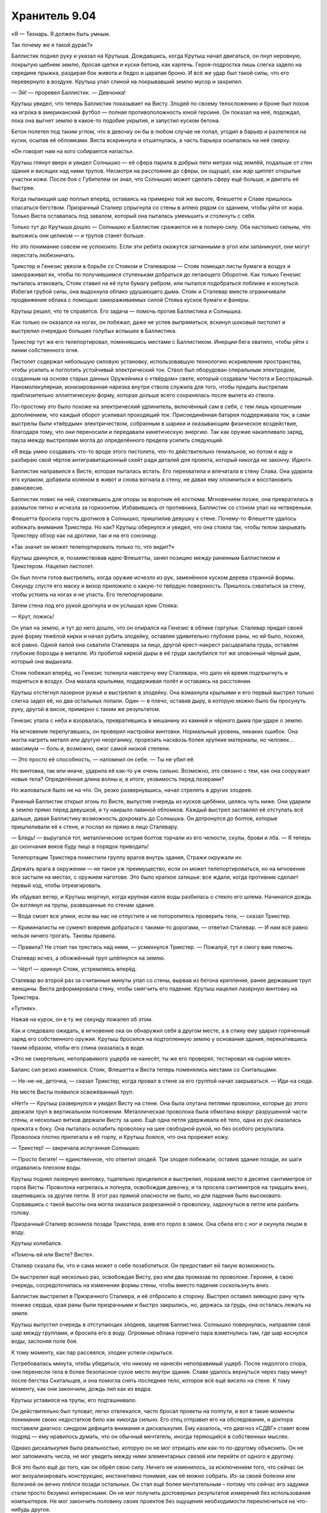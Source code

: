 ﻿Хранитель 9.04
################
«Я — Технарь. Я должен быть умным.

Так почему же я такой дурак?»

Баллистик поднял руку и указал на Крутыша. Дождавшись, когда Крутыш начал двигаться, он пнул неровную, покрытую щебнем землю, бросая щепки и куски бетона, как картечь. Героя-подростка лишь слегка задело на середине прыжка, раздирая бок живота и бедро и царапая броню. И всё же удар был такой силы, что его перевернуло в воздухе. Крутыш упал спиной на покрывавший землю мусор и захрипел.

— Эй! — проревел Баллистик. — Девчонка!

Крутыш увидел, что теперь Баллистик показывает на Висту. Злодей по своему телосложению и броне был похож на игрока в американский футбол — полная противоположность юной героине. Он показал на неё, подождал, пока она выгнет землю в какое-то подобие укрытия, и запустил куском бетона.

Бетон полетел под таким углом, что в девочку он бы в любом случае не попал, угодил в барьер и разлетелся на куски, осыпав её обломками. Виста вскрикнула и отшатнулась, а часть барьера осыпалась на неё сверху.

«Он говорит нам на кого собирается напасть».

Крутыш глянул вверх и увидел Солнышко — её сфера парила в добрых пяти метрах над землёй, подальше от стен здания и висящих над ними трупов. Несмотря на расстояние до сферы, он ощущал, как жар щиплет открытые участки кожи. После боя с Губителем он знал, что Солнышко может сделать сферу ещё больше, и двигать её быстрее.

Когда пылающий шар поплыл вперёд, оставаясь на примерно той же высоте, Флешетте и Славе пришлось спасаться бегством. Призрачный Сталкер спрыгнула со стены в аллею рядом со зданием, чтобы уйти от жара. Только Виста оставалась под завалом, который она пыталась уменьшить и столкнуть с себя.

Только тут до Крутыша дошло — Солнышко и Баллистик сражаются не в полную силу. Оба настолько сильны, что выложись они целиком — и трупов станет больше.

Но это понимание совсем не успокоило. Если эти ребята окажутся загнанными в угол или запаникуют, они могут перестать любезничать.

Трикстер и Генезис увязли в борьбе со Стояком и Сталеваром — Стояк помещал листы бумаги в воздух и замораживал их, чтобы по получившимся ступенькам добраться до летающего Оборотня. Как только Генезис пыталась атаковать, Стояк ставил на её пути бумагу ребром, или пытался подобраться поближе и коснуться. Избегая грубой силы, она выдохнула облако удушающего дыма. Стояк и Сталевар вместе ограничивали продвижение облака с помощью замораживаемых силой Стояка кусков бумаги и фанеры.

Крутыш решил, что те справятся. Его задача — помочь против Баллистика и Солнышка.

Как только он оказался на ногах, он побежал, даже не успев выпрямиться, вскинул шоковый пистолет и выстрелил очередью больших голубых вспышек в Баллистика.

Трикстер тут же его телепортировал, поменявшись местами с Баллистиком. Инерции бега хватило, чтобы уйти с линии собственного огня.

Пистолет содержал небольшую силовую установку, использовавшую технологию искривления пространства, чтобы усилить и поглотить устойчивый электрический ток. Ствол был оборудован спиральным электродом, созданным на основе старых данных Оружейника о «твёрдом» свете, который создавали Чистота и Бесстрашный. Наномолекулярная, ионизированная нарезка внутри ствола служила для того, чтобы придать выстрелам приблизительно эллиптическую форму, которая дольше всего сохранялась после вылета из ствола.

По-простому это было похоже на электрический удлинитель, включённый сам в себя, с тем лишь крошечным дополнением, что каждый оборот усиливал проходящий ток. Присоединённая батарея поддерживала ток, а сами выстрелы были «твёрдым» электричеством, собранным в шарики и оказывающим физическое воздействие, благодаря тому, что они переносили и передавали кинетическую энергию. Так как оружие накапливало заряд, пауза между выстрелами могла до определённого предела усилить следующий.

«Я ведь умею создавать что-то вроде этого пистолета, что-то действительно гениальное, но потом я иду и разбираю свой чёртов антигравитационный скейт ради деталей для проекта, который никогда не закончу. Идиот».

Баллистик направился к Висте, которая пыталась встать. Его перехватила и впечатала в стену Слава. Она ударила его кулаком, добавила коленом в живот и снова вогнала в стену, не давая ему опомниться и восстановить равновесие.

Баллистик повис на ней, схватившись для опоры за воротник её костюма. Мгновением позже, она превратилась в размытое пятно и исчезла за горизонтом. Избавившись от противника, Баллистик со стоном упал на четвереньки.

Флешетта бросила горсть дротиков в Солнышко, пришпилив девушку к стене. Почему-то Флешетте удалось избежать внимания Трикстера. Но как? Крутыш обернулся и увидел, что она стояла так, чтобы телом закрывать Трикстеру обзор как на дротики, так и на его союзницу.

«Так значит он может телепортировать только то, что видит?»

Крутыш двинулся, и, позаимствовав идею Флешетты, занял позицию между раненным Баллистиком и Трикстером. Нацелил пистолет.

Он был почти готов выстрелить, когда оружие исчезло из рук, заменённое куском дерева странной формы. Секунду спустя его маску и визор приложило о какую-то твёрдую поверхность. Пришлось схватиться за стену, чтобы устоять на ногах и не упасть. Его телепортировали.

Затем стена под его рукой дрогнула и он услышал крик Стояка:

— Крут, ложись!

Он упал на землю, и тут до него дошло, что он опирался на Генезис в облике горгульи. Сталевар придал своей руке форму тяжёлой кирки и начал рубить злодейку, оставляя удивительно глубокие раны, но ей было, похоже, всё равно. Одной лапой она схватила Сталевара за лицо, другой крест-накрест расцарапала грудь, оставляя глубокие борозды в металле. Из пробитой киркой дыры в её груди заклубился тот же зловонный чёрный дым, который она выдыхала.

Стояк побежал вперёд, но Генезис толкнула навстречу ему Сталевара, что дало ей время подпрыгнуть и подняться в воздух. Она махала крыльями, поддерживая полёт и оставаясь на расстоянии.

Крутыш отстегнул лазерное ружьё и выстрелил в злодейку. Она взмахнула крыльями и его первый выстрел только слегка задел её, но два остальных попали. Один — в плечо, оставив дыру, в которую можно было бы просунуть руку, другой в висок, примерно с таким же результатом.

Генезис упала с неба и взорвалась, превратившись в мешанину из камней и чёрного дыма при ударе о землю.

На мгновение перепугавшись, он проверил настройки винтовки. Нормальный уровень, никаких ошибок. Она могла нагреть металл или другую неорганику, прорезать насквозь более хрупкие материалы, но человек... максимум — боль и, возможно, ожог самой низкой степени.

— Это просто её способность, — напомнил он себе. — Ты не убил её.

Но винтовка, так или иначе, ударила её как-то уж очень сильно. Возможно, это связано с тем, как она сооружает новые тела? Определённая длина волны и, в итоге, уязвимость перед лазерами?

Но жаловаться было не на что. Он, резко развернувшись, начал стрелять в других злодеев.

Раненый Баллистик открыл огонь по Висте, выпустив очередь из кусков щебёнки, целясь чуть ниже. Они ударили в землю прямо перед девушкой, и ту накрыло лавиной обломков. Каждый выстрел заставлял её отступать всё дальше, давая Баллистику возможность дохромать до Солнышка. Он дотронулся до болтов, которые пришпиливали её к стене, и послал их прямо в лицо Сталевару.

— Блядь! — выругался тот, металлические острия болтов торчали из его челюсти, скулы, брови и лба. — Я теперь до скончания веков буду лицо в порядок приводить!

Телепортации Трикстера поместили группу врагов внутрь здания, Стражи окружали их.

Держать врага в окружении — не такое уж преимущество, если он может телепортироваться, но на мгновение все застыли на местах, с оружием наготове. Это было краткое затишье: все ждали, когда противник сделает первый ход, чтобы отреагировать.

Их обдувал ветер, и Крутыш моргнул, когда крупная капля воды разбилась о стекло его шлема. Начинался дождь. Он взглянул на трупы, развешанные по стенам здания.

— Вода смоет все улики, если вы нас не отпустите и не поторопитесь проверить тела, — сказал Трикстер.

— Криминалисты не сумеют вовремя добраться с такими-то дорогами, — ответил Сталевар. — И нам всё равно нельзя ничего трогать. Таковы правила.

— Правила? Не стоит так трястись над ними, — усмехнулся Трикстер. — Пожалуй, тут я смогу вам помочь.

Сталевар исчез, а обожжённый труп шлёпнулся на землю.

— Чёрт! — крикнул Стояк, устремляясь вперёд.

Сталевар во второй раз за считанные минуты упал со стены, вырвав из бетона крепления, ранее державшие труп женщины. Виста деформировала стену, чтобы смягчить его падение. Крутыш нацелил лазерную винтовку на Трикстера.

«Тупняк».

Нажав на курок, он в ту же секунду пожалел об этом.

Как и следовало ожидать, в мгновение ока он обнаружил себя в другом месте, а в спину ему ударил горяченный заряд его собственного оружия. Крутыш бросился на подтопленную землю у основания здания, перекатившись таким образом, чтобы его спина оказалась в воде.

«Это не смертельно, непоправимого ущерба не нанесёт, ты же его проверял, тестировал на сыром мясе».

Баланс сил резко изменился. Стояк, Флешетта и Виста теперь поменялись местами со Скитальцами.

— Не-не-не, деточка, — сказал Трикстер, когда провал в стене за его группой начал закрываться. — Иди-ка сюда.

На месте Висты появился освежёванный труп.

«Нет!» — Крутыш развернулся и увидел Висту на стене. Она была опутана петлями проволоки, которые до этого держали труп в вертикальном положении. Металлическая проволока была обмотана вокруг разрушенной части стены, и несколько витков держали Висту за шею. Ещё одна петля удерживала её тело, одна из рук оказалась прижата к боку. Она пыталась ослабить проволоку на шее свободной рукой, но без особого результата. Проволока плотно прилегала к её горлу, и Крутыш боялся, что она прорежет кожу.

— Трикстер! — закричала испуганная Солнышко.

— Просто бегите! — единственное, что ответил злодей. Три злодея побежали, оставив здание позади, их шаги отдавались плеском воды.

Крутыш поднял лазерную винтовку, тщательно прицелился и выстрелил, поразив место в десятке сантиметров от горла Висты. Проволока нагрелась и лопнула, освобождая девочку, и та просела сантиметров на тридцать вниз, зацепившись за другие петли. В этот раз прямой опасности не было, но для падения было высоковато. Сорвавшись с такой высоты она могла оказаться разрезанной о проволоку, задохнуться в петле или разбить голову.

Призрачный Сталкер возникла позади Трикстера, взяв его горло в замок. Она сбила его с ног и окунула лицом в воду.

Крутыш колебался.

«Помочь ей или Висте? Висте».

Сталкер сказала бы, что и сама может о себе позаботиться. Он предоставит ей такую возможность.

Он выстрелил ещё несколько раз, освобождая Висту, раз или два промазав по проволоке. Героиня, в свою очередь, сосредоточилась на изменении формы стены, чтобы вместо падения соскользнуть вниз.

Баллистик выстрелил в Призрачного Сталкера, и её отбросило в сторону. Выстрел оставил зияющую рану чуть пониже сердца, края раны были призрачными и быстро закрылись, но, держась за грудь, она осталась лежать на земле.

Крутыш выпустил очередь в отступающих злодеев, зацепив Баллистика. Солнышко повернулась, направляя свой шар между группами, и бросила его в воду. Огромные облака горячего пара взметнулись там, где шар коснулся воды, заслоняя поле боя.

К тому моменту, как пар рассеялся, злодеи успели скрыться.

Потребовалась минута, чтобы убедиться, что никому не нанесён непоправимый ущерб. После недолгого спора, они перенесли тела в более безопасное сухое место внутри здания. Славе удалось вернуться через пару минут после бегства Скитальцев, и она помогла снять последнее тело, которое всё ещё висело на стене. К тому моменту, как они закончили, дождь лил как из ведра.

Крутыш уставился на трупы, его подташнивало.

Он действительно был туповат, легко отвлекался, часто бросал проекты на полпути, и вот в такие моменты понимание своих недостатков било как никогда сильно. Его отец отправил его на обследование, и доктора поставили диагноз: синдром дефицита внимания и дискалькулия. Ему казалось, что диагноз «СДВГ» ставят всем подряд — ему нравилось думать, что он обычный мечтатель, иногда теряющийся в собственных мыслях.

Однако дискалькулия была реальностью, которую он не мог отрицать или как-то по-другому объяснить. Он не мог запоминать числа, не мог увидеть между ними элементарных связей или перейти от одного к другому.

Всё это было ещё до того, как он обрёл свою силу. Ничего не изменилось, за исключением того, что сейчас он мог визуализировать конструкцию, инстинктивно понимая, как её можно собрать. Из-за своей болезни или болезней он вечно плёлся позади остальных. Он стал ещё более мечтательным – потому что сейчас его задумки стали просто безумно интересными. Он не мог получить достоверных результатов измерений без использования компьютеров. Не мог закончить половину своих проектов без ощущения необходимости переключиться на что-нибудь другое.

Сотрудники СКП настаивали, чтобы он сконцентрировался на антигравах и оружии, это даже было отмечено в его личном деле. Но он знал, что это не так. Он доделывал свои пушки только потому, что они были достаточно простыми, каждая по своему. Было несложно взять два-три наполовину сделанных проекта и скомбинировать их. Создать что-то с множеством функций. Насколько он знал, в записях СКП он значился единственным Технарём без определённой специализации или особенности. Крутыш переживал, что его особый талант Технаря — это возможность создавать хоть что-то, вопреки своей неспособности к обучению. Это было бы отстойно.

Были исключения. Он заканчивал и большие проекты. Например, его парящий скейт, созданный благодаря мечте о том, как круто было бы летать. Но даже он дался с трудом. Зря он его разобрал. Конечно, сама идея и мотивация у этого поступка были правильные: он ведь скоро выпустится из Стражей, ему нужно будет сменить имя и методы, потому что взрослый герой по имени Крутыш — полный отстой. У него была мысль о доспехах с набором подвижных турелей, которые могли бы стрелять разными зарядами в зависимости от того, какое орудие он поставил в основную ячейку. Самонастраивающееся и адаптивное как его Универсальная энергетическая пушка. Вот только он наткнулся на проблемы при тестировании, отложил его, чтобы сделать перерыв, и не брался за работу вот уже шесть дней. По сути, он просто так уничтожил свой скейт, который мог бы поменять ход боя со Скитальцами.

Его Универсальная пушка была настоящей жемчужиной. Он смог создать её благодаря лекарству, прописанному доктором из СКП, но, из-за усилившегося чувства тревоги, тошноты и головокружения ему пришлось прекратить приём препарата через пару недель. Пока он принимал таблетки, он был сосредоточен, замечал то, что мог бы сделать, если бы не его мечтательность и неспособность сконцентрироваться. Когда Суинки заговорила о том, чтобы уничтожить его творение — он был подавлен. А потом Левиафан разрушил пушку по-настоящему — возможно, единственную гениальную вещь, которую он создал. Крутыш боялся, что это было единственным гениальным изобретением, которое он вообще способен создать.

Он был не самым плохим героем, и он знал это. Ему было чем заняться. Чаще всего ему удавалось отбросить беспокойство, как и десяток своих незаконченных проектов. Всё изменилось, когда их команда понесла тяжёлые потери. Эта мысль сверлила его с момента нападения Губителя, уже неделю. Парень не мог избавиться от мыслей о том, что он был слабым звеном в команде, тупицей, героем второго сорта. Что сегодняшнее поражение — его вина, что он не сдюжил. Люди этого города заслужили героя получше. Более сконцентрированного.

— Я получил сообщение, — сказал Сталевар отвлекая его от раздумий, — машины СКП уже едут. Мы возвращаемся.

Услышав нестройные ответы товарищей, Крутыш понял, что остальные ничуть не в лучшем настроении. Последствия поражения.

Странно успокаивающее чувство.

* * *

— Информация от Протектората. Они займутся телами, нам запрещено их трогать и вообще вмешиваться, — сказал Сталевар, складывая руки. У него было что-то похожее на прыщи — волдыри из более блестящего металла там, где остатки дротиков ещё не до конца растворились в его «коже». Он откинулся на дорогой, специально сделанный офисный стул, способный выдержать вес его плотного, тяжёлого тела. Все остальные нашли места в центральной комнате базы. Все, не считая Славы, которая отправилась домой. Официально её ещё не зачислили в команду.

— И ни слова о том, что происходит? — спросил Стояк.

— Они молчат, — ответил Сталевар.

— Возможно, серийный убийца? — подалась вперёд Виста.

— Мы должны сосредоточиться на том, что мы можем сделать, — предложил Сталевар. — К примеру, на ночных патрулях.

— Вообще-то, — влез Крутыш, — простите, но у меня есть одна теория.

— Какая? — спросил Стояк.

Крутыш глянул на Сталевара, ожидая реакции лидера. Тот молчал и он посчитал это предложением продолжать.

— Было ещё два места преступления, верно? Есть идеи, почему в каждом было одно и то же число тел?

— Одно и то же... — Сталевар поднял бровь. — Почему... Ох, млять! Я, кажется, понял.

«Сталевар умнее, чем кажется, — осознал Крутыш. — Или это я так плох с цифрами. Мне понадобилось двадцать минут, чтобы умножить три на три».

— Три преступления, три тела в каждом случае. В сумме — девять трупов? — спросил Стояк. — Все убиты разными способами? Не представляю убийцу, который соответствовал бы всем критериям.

— Не один убийца, — ответил Крутыш. — Девять тел, каждый убит разным убийцей.

— Бойня номер девять, — прорычал Стояк, откинувшись в кресле. — Мать вашу. Этого только нам не хватало.

— Это уже не первый раз, когда они приходят туда, где побывал Губитель, — заметила Флешетта.

— Возможно, это они, — согласился Сталевар. — И, возможно, Протекторат придёт к тому же выводу, исследовав два остальных случая. Но это может быть и кто-нибудь другой. В общем, это дело не нашего уровня и мы должны держаться от него подальше. А сейчас надо обсудить расписание патрулей и сегодняшние обязанности.

— Собачья работа, — сказала Флешетта и прорычала, чтобы подчеркнуть свои слова. Крутыш и Стояк усмехнулись.

— Виста идёт сегодня в патруль. Она самая младшая, с ней должен кто-то пойти. Лили?

Флешетта слегка улыбнулась:

— Мстишь за подколки, да? Не, всё отлично, я давно ждала возможности пострелять вместе с Вистой.

Она протянула кулак с вытянутыми в подобие пистолета большим и указательным пальцами и шуточно выстрелила в девочку. Виста закатила глаза.

— Стояк, мы с тобой возьмём следующую ночную смену. Скажи как хочешь патрулировать — со мной или в одиночку. Мы сможем взять разные маршруты и охватить большую территорию, если ты не возражаешь.

— Хорошо. Там решим.

— Осталась Призрачный Сталкер. Ты не против патрулировать ночью, София?

— Ага, норм, — сказала София не отрываясь от экрана ноута.

— А я? — спросил Крутыш.

— Этим вечером у тебя спецзадание, — улыбнулся Сталевар. — Будешь вербовщиком.

— Вербовщиком?

— Есть паренёк, называет себя Колесничий. Носился по городу в механизированном костюме со скоростью сто шестьдесят километров в час. Прошлой ночью Наручник его наконец догнал и задержал. В итоге позвонил матери парня и добился его согласия поговорить с кем-то из Стражей. С тобой. Ты с ним встретишься у него дома.

— Почему я?

— Общие интересы. Вы оба Технари, ты лучше поймёшь ход его мыслей.

Крутыш кивнул. Он не мог понять, что сейчас чувствует. В какой-то степени волнение от мысли, что он сможет поговорить с другим Технарём, кроме Оружейника? Конечно. Страх? Не заменят ли его новым Технарём? Он знал, что слишком рано этого бояться, но такая перспектива не становилась от этого менее реальной.

— Клёво, — согласился он.

— Убедишь его, будешь хорошо выглядеть в глазах начальства, — сообщил ему Сталевар.

Точно. Отлично. Ещё и давление.

— Теперь о серьёзном. Я замечаю, что команда в последнее время дезорганизована. Мне не сложно заниматься бумажной работой, это помогает понять, что происходит, лучше, чем просто чтение досье. Мне не сложно даже мыть здесь кухню и душ, когда не работают уборщики. Но нам правда нужно общаться. Прошлой ночью Флешетта отправилась на патрулирование и попала в ситуацию с Куклой, о чём её должны были предупредить. Могло дойти до боя.

— Прости, — пробормотала Виста.

— Всё обошлось, — Флешетта улыбнулась краешком губ.

— Да, это правда простительно, учитывая всё, с чем нам приходится справляться, — ободрил её Сталевар. — Но нельзя забывать о подробностях общей картины происходящего в городе. Протекторат занят войной банд между Избранниками Фенрира, группой Чистоты и Вывертом, а теперь ещё этим серийным убийцей или убийцами, и они продолжают обновлять информацию. Так что мы поступим вот как, я уже говорил с Суинки и она согласилась. Я беру на себя дополнительную смену патрулирования и сокращаю все ваши патрули на двадцать минут. В освободившееся время мы каждый день будем проводить такие совещания.

Замолчав, Сталевар взглянул на Стояка, как будто ожидая ответа. Когда Стояк лишь кивнул в знак согласия, Сталевар удивлённо поднял брови. Он продолжил:

— Это даст нам возможность поговорить о последних патрулях, о страхах, заботах и идеях. Да и просто поговорить, потому что я замечаю, что мы видимся только мельком, на патрулировании или в классе, и некоторые из вас стараются проводить больше времени вместе, и обсуждать всё что нужно, даже в ущерб учёбе.

— Ты говоришь о том прошлом занятии, — сказал Стояк.

— Типа того. Не говорю, что это плохо, но мы можем поменять наши расписания и выделить на это время, а не отнимать его у других важных занятий.

— Конечно, — согласился Стояк. Крутыш не мог точно сказать, были ли в его голосе нотки раздражения или нет. По крайне мере, Денис подыгрывал.

— Теперь о ваших отчётах. Думаю, вы в курсе, что с ними есть ряд повторяющихся проблем...

Крутыш вздохнул и опустился на стул. Собрание обещало затянуться.

* * *

Строение было некрасивым, с обеих сторон от главного входа лежали кисло пахнущие кучи мусора. Уровень воды здесь был невысок, и здание осталось почти целым. Единственным признаком разрушений были заколоченные досками окна на первом и втором этажах, где из рам были выбиты стёкла. Построенное из красного кирпича, оно было похоже на другие многоквартирные дома в доках.

Он вошёл. Мальчик-латиноамериканец в вестибюле громко засвистел, как только Крутыш сделал шаг внутрь, а банда детей-азиатов в грязной одежде забегала вокруг с оглушительными криками, продолжая играть. Некоторые из них улюлюкали и показывали на супергероя пальцами. Если не считать обитателей, помещение было мрачным, всего с двумя тусклыми лампочками и без открытых окон.

«Уже девять часов вечера. Не пора ли мелким спать?»

Он взглянул в сложенную бумажку в руке, нашёл номер комнаты и стал подниматься по лестнице. На полпути наверх на лестнице сидел ужасно толстый старик, возможно он присматривал за детьми. Крутыш надеялся, что его наняли, потому что старик был белым, а дети — нет, значит скорее всего он не был их родственником. Если же ему не платили, оставалось только одно, неприятное объяснение, почему он был готов терпеть детские крики и визг.

«Или может быть он глухой. Так и будем считать».

Толстый старик ни на сантиметр не сдвинулся, когда Крутыш подошёл к нему, так что пареньку пришлось протискиваться. Он продолжил подниматься, проигнорировав группу крепких азиатских парней возрастом лет за двадцать, стоявших на охране в коридоре второго этажа. На третьем этаже он прошёл мимо людей, спящих на одеялах в коридоре и нашёл квартиру 306.

Он постучал, через секунду дверь открылась. Его поприветствовала усталая латиноамериканка.

— Вы — супергерой, правильно?

— Да. Крутыш, — он протянул руку и она её крепко пожала.

— Эшли Медина. Мой сын вон там.

Маленькая квартирка, как заметил Крутыш, была обставлена со своеобразным стилем. Отпечаток эстетического вкуса, подходящие друг к другу элементы декора и мебель. На ковре были видны следы от пылесоса, а оба кухонных стола и обеденный стол были безупречно чисты. Было похоже, что убиралась она очень усердно. Но идеального порядка в таком здании добиться было невозможно. На потолке виднелось пятно от воды, а на ковре под небольшим половиком — тёмно-коричневые пятна, возможно от предыдущих жителей.

— Если подождёте здесь, я его приведу.

Крутыш сел на диван. Он заметил, что у старого телевизора не хватало экрана и многих других деталей. Тостер тоже был не жилец. Не пострадал только беспроводной модем, мигавший зелёными огоньками в углу кухни.

«По крайней мере, он умеет расставлять приоритеты, — с лёгким весельем подумал Крутыш. — Нельзя без интернета».

Когда Колесничий вошёл, Крутыш встал и протянул руку. Паренёк помедлил, но всё-таки пожал её. Он был долговязым с большими ушами и коротко стриженными волосами, из-за чего выглядел немного глупо, но взгляд его был настороженным. Он носил футболку и джинсы, испачканные смазкой, его пальцы, руки и предплечья были покрыты мелкими порезами и пятнами.

«Берёт то, что под рукой. Некачественные инструменты, деталей не хватает. Я могу на это напирать».

— Пожалуйста, садитесь, — сказала мать Колесничего.

Крутыш повиновался. Последним сел Колесничий. Он упрямился или в этом было что-то ещё?

— Колесничий, верно? — рискнул Крутыш. «Господи, надеюсь, я не облажаюсь».

— Мм, — ответил тот неопределённо.

— Просто дай мне понять, по шкале от одного до десяти, насколько ты заинтересован присоединиться к Стражам?

— Десять — самое высокое?

— Десять — максимально заинтересован.

— Четыре.

— Тревор! — с укором произнесла мать Колесничего, — они предлагают финансовую поддержку, образование...

— Да, предлагаем, — вмешался Крутыш. Если мать Колесничего будет давить, станет только хуже. «Черт, четыре — мало. Может если я что-то скажу…» — Это неплохие деньги и возможность зарабатывать ещё больше. Особенно для Технарей, таких как мы с тобой.

— Это почему?

— Тем, кто у руля, нужны Технари. Им действительно нужны Технари, во-первых, для того, чтобы убедиться, что мы не доставим им неприятности, во-вторых, потому что они хотят те штуки, которые мы можем создавать.

— Свои штуки я не отдам.

Крутыш замолчал. Он словно в зеркале видел себя самого полуторагодичной давности. 

— Слушай, я видел что стало с телеком и тостером. Есть шанс, что ты найдёшь что-то в депо или на свалке. Старые батареи, детали машин, цепи, нормальный металл, что-нибудь.

— Он хочет пойти в депо, — влезла мать Колесничего. — Я запретила ему, поймала, когда он пытался выскользнуть.

Колесничий слегка нахмурился и отвёл взгляд.

«Было бы проще, если бы её здесь не было».

— Я тебя понимаю. С самим такое было. Ты хочешь использовать свою силу, но с начальным капиталом у тебя сложнее, чем у любого другого класса кейпов. И с этим тебе поможет команда. У тебя будет финансирование, серьёзное финансирование, чтобы собирать всё, что ты хочешь.

Крутыш залез в карман на поясе, достал небольшой диск. Он положил его на стеклянный кофейный столик, затем вытащил из другого кармана набор миниатюрных инструментов. Он разобрал устройство и стал вынимать детали одну за другой.

Колесничий протянул руку к ближайшей детали, но Крутыш остановил его.

— Не трогай. Только смотри. Статическое электричество и кожный жир могут что-то повредить.

Мальчик сердито взглянул на него, наклонился над столом и взглянул на схемы поближе.

— А это что за кристалл? — спросил Колесничий.

— Оптический процессор. Использует свет вместо электрических импульсов. Их производит один из Технарей Протектората в Техасе. Ей платят за производство определённого количества каждый месяц, помимо обычной платы. Пока ты в программе Стражей, можешь заказывать у неё детали с нужными характеристиками.

— А это металлическое покрытие — золото?

— Золото для максимальной проводимости.

— Это камера, это, похоже, источник питания, эта часть делает что-то с длинами волн, эта считывает энергию... Но я не понимаю. Что оно делает?

Крутыш быстро собрал всё обратно, перевернул диск и достал смартфон. Коснувшись экрана, он активировал устройство. Оно зависло в воздухе над кофейным столиком. Он развернул смартфон, чтобы показать им изображение, которое передавала камера устройства.

— Столько усилий ради видеокамеры? — прокомментировала мать Колесничего. — И на это идут мои налоги?

Остолбеневший взгляд Колесничего на его мать заставил Крутыша неловко прятать улыбку. «Очко в мою пользу. Если бы я спросил его сейчас, что бы он ответил? Пять, шесть?»

— Если ты присоединишься к Стражам, ты получишь всё, что поможет раскрыть твой потенциал как Технаря, — «маленькая ложь, не то чтобы они раскрыли весь мой потенциал». — И СКП выкупит у тебя всё, что ты сделаешь. Если ты готов немного производить на продажу, тебе хватит и на себя.

— Про деньги подробнее, — это привлекло внимание Колесничего. Он наклонился вперёд, поставив локти на колени.

— Может мне не стоит этого делать, но я расскажу тебе, что я с этого имею, потому что тебе почти наверняка предложат то же самое. Мне платят, но деньги идут напрямую в фонд доверительного управления. Я уже заработал себе на учёбу в университете, и каждый доллар сверх того ждёт меня как денежный бонус, когда и если я закончу четырёхлетний курс обучения. Вдобавок, я получаю четыреста долларов каждый месяц просто на то, чтобы спокойно возиться у себя в мастерской, материалы мне оплачивают, и с этого у меня сейчас на банковском счету около двух тысяч долларов. А когда мне исполнится восемнадцать, я буду получать ещё больше. Гарантированная работа с хорошей зарплатой в Протекторате, и полностью гибкий график занятий.

— Но он рискует своей жизнью, — заговорила мать Колесничего. Тот нахмурился.

— Да. У всех нас есть обязанности. Но на самом деле, он так или иначе попадёт в неприятности, если продолжит испытывать свои устройства. Люди будут пытаться напасть на него просто потому, что у него есть способности. Если он сам оборудует себе мастерскую, его найдут и заставят клепать что-то на заказ. Причём, не только злодеи. Герои тоже. Когда ты — Технарь, ты не только чья-то мишень. Ты ещё и ресурс. Вот поэтому практически любой Технарь — часть большей, более мощной команды.

— Тогда Тревор просто может не пользоваться своими способностями? — спросила она.

— Конечно, — Крутыш скрестил руки на груди, откинувшись на спинку дивана. — Как ты думаешь, Колесничий? Сможешь удержаться от использования своих способностей? Быть нормальным?

Колесничий нахмурился, опустив взгляд на свои исцарапанные руки: 

— Нет.

Крутыш кивнул, соглашаясь: 

— Это часть тебя, Колесничий, часть того, как ты теперь мыслишь. Я говорю тебе, это лучший вариант. Самый безопасный. Быть в команде, значит, быть защищённым, быть свободным делать то, что тебе нужно.

Выражение лица Колесничего указывало на явный интерес. Затем он нахмурился: 

— Я не хочу отдавать свои изделия другим. Они мои.

Крутышу показалось, что в ответе что-то не так. Что именно? Он не вписывался в разговор, не совсем совпадал с его собственными ощущениями, когда приглашали его. Может он слишком сильно надавил? Но зачем Колесничему имитировать сомнения?

Он всё равно решил продолжать:

— Я понимаю. Правда. Но, по сути, «отдавать» — это просто так говорится. Ты всё равно можешь ими пользоваться, нельзя только давать их другим или продавать. В качестве бонуса ты получаешь доступ ко всем планам и устройствам других Технарей СКП. Сейчас я не могу показать тебе остальное, но ты сможешь смотреть мои чертежи так же легко, как и я твои, брать оттуда идеи...

— ...или ты смог бы посмотреть на устройства, которые делает Дракон.

Глаза Колесничего загорелись.

— Скажи мне теперь, что ты не заинтересован.

— Ну... вроде заинтересован.

Снова это ощущение. Притворяется, что ему интересно меньше, чем на самом деле.

— Они не могут тебя заставлять, но они правда хотят, чтобы ты присоединился. Торговаться они не будут. Получишь примерно то же самое, что и я, так что если ты сдерживаешься или пытаешься притвориться, что не хочешь вступать, когда это не так, ты просто тратишь наше с тобой время.

— Это не так, — начал оправдываться Колесничий. — Просто это... это серьёзное решение.

— Да. Так что возьми мою визитку. Позвони, если будут любые вопросы или если захочешь присоединиться к команде.

Он передал парню визитку. Чёрную, с белыми буквами и его эмблемой — звёздной пушкой, на обратной стороне.

— Хорошо, — сказал Колесничий.

— Обсуди это со своей мамой. И возвращайся к нам.

— Спасибо, — сказала, поднимаясь, мать Колесничего. Крутыш тоже встал. Он снова пожал ей руку.

— Да не за что, — ответил Крутыш. Вставая, он слегка подтолкнул парня в плечо. — Присоединяйся. Было бы здорово поговорить ещё с кем-то, кто понимает всю нашу ерунду.

Колесничий кивнул.

Его мать провела Крутыша к двери, и он направился к выходу из здания — толстяк со ступенек исчез, в холле остался лишь парнишка-латиноамериканец. Крутыш вышел наружу.

Что-то шло не по плану.

Он постоял секунду, затем обошёл здание, зайдя в переулок. Достал смартфон и использовал его чтобы запустить на третий этаж летающую камеру, проверяя окна. Парень вышел из ванной в комнату. Крутыш переместил камеру к следующему окну. Парень сел за компьютер и включил его.

«Сразу за компьютер. Хм».

Крутыш убрал камеру и всё свое внимание сосредоточил на показаниях смартфона. В здании находилось три беспроводных модема. Название первого состояло из нескольких ругательств, второй был с настройками по умолчанию, оба не защищены. Он выбрал третий, подключение защищено, но его смартфон быстро взломал пароль.

Через пятнадцать секунд он увидел чьё-то присутствие в сети. Крутыш прокручивал текст, изучая чужую интернет-активность.

Гугл-докс — страницы с описанием техники. Парень вносил заметки о золотой проводке, антигравитации, оптических процессорах. Через пять минут парень перешёл на страницу электронной почты.

Двадцать секунд — и е-мейл был отправлен.

«Кому: C1298475739@cryptmail.com

Был парень из Стражей. Я в деле».

Крутыш долго смотрел на экран. Зашифрованная почта. СКП это не понравится.

— Значит, кто-то добрался до тебя раньше, чем мы, — пробормотал он про себя и дважды стукнул по броне над своим ухом, чтобы открыть канал связи. — Пульт?

— Сталевар на пульте.

— Будь любезен, вызови всех ненадолго на базу. И, наверное, стоит позвонить Суинки.